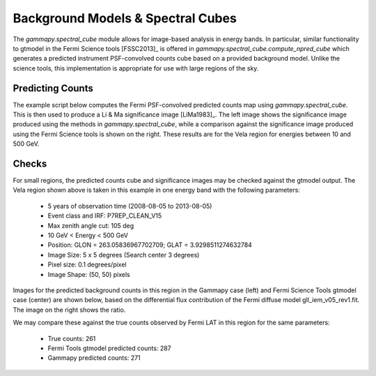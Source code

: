 Background Models & Spectral Cubes
==================================

The `gammapy.spectral_cube` module allows for image-based analysis in energy
bands. In particular, similar functionality to gtmodel in the Fermi Science
tools [FSSC2013]_ is offered in `gammapy.spectral_cube.compute_npred_cube`
which generates a predicted instrument PSF-convolved counts cube based on a
provided background model. Unlike the science tools, this implementation is
appropriate for use with large regions of the sky. 


Predicting Counts
-----------------

The example script below computes the Fermi PSF-convolved predicted counts map
using `gammapy.spectral_cube`. This is then used to produce a Li & Ma significance
image [LiMa1983]_. The left image shows the significance image produced using the
methods in `gammapy.spectral_cube`, while a comparison against the significance image
produced using the Fermi Science tools is shown on the right. These results are
for the Vela region for energies between 10 and 500 GeV.


.. plot:: tutorials/npred/npred_convolved_significance.py
	:include-source:
   
   
Checks
------

For small regions, the predicted counts cube and significance images may be
checked against the gtmodel output. The Vela region shown above is taken in
this example in one energy band with the following parameters:

  * 5 years of observation time (2008-08-05 to 2013-08-05)
  * Event class and IRF: P7REP_CLEAN_V15
  * Max zenith angle cut: 105 deg
  * 10 GeV < Energy < 500 GeV
  * Position: GLON = 263.05836967702709; GLAT = 3.9298511274632784
  * Image Size: 5 x 5 degrees (Search center 3 degrees)
  * Pixel size: 0.1 degrees/pixel
  * Image Shape: (50, 50) pixels

Images for the predicted background counts in this region in the Gammapy case
(left) and Fermi Science Tools gtmodel case (center) are shown below, based on
the differential flux contribution of the Fermi diffuse model gll_iem_v05_rev1.fit.
The image on the right shows the ratio.

.. plot:: tutorials/npred/npred_convolved.py

We may compare these against the true counts observed by Fermi LAT in this region
for the same parameters:

 * True counts: 261
 * Fermi Tools gtmodel predicted counts: 287
 * Gammapy predicted counts: 271

